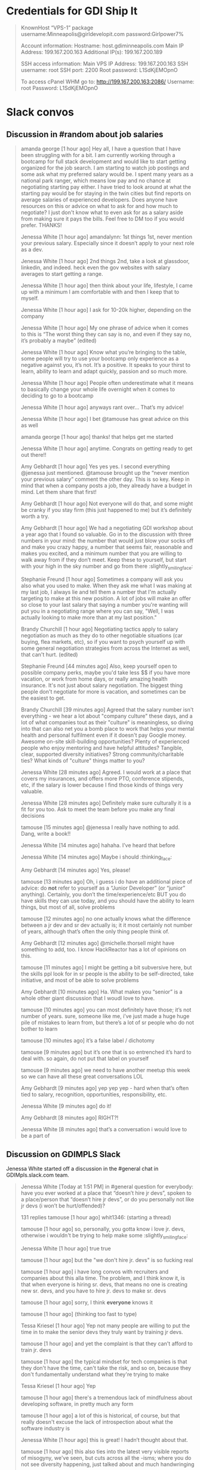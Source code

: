 * Credentials for GDI Ship It

  #+BEGIN_QUOTE
  KnownHost “VPS-1” package
  username:Minneapolis@girldevelopit.com
  password:Girlpower7%

  Account information:
  Hostname: host.gdiminneapolis.com
  Main IP Address: 199.167.200.163
  Additional IP(s): 199.167.200.189

  SSH access information:
  Main VPS IP Address: 199.167.200.163
  SSH username: root
  SSH port: 2200
  Root password: L1SdKjEMOpnO

  To access cPanel WHM go to:
  http://199.167.200.163:2086/
  Username: root
  Password: L1SdKjEMOpnO
  #+END_QUOTE


* Slack convos


** Discussion in #random about job salaries
   :PROPERTIES:
   :CAPTURE_DATE: [2017-06-05 Mon 15:45]
   :END:

   #+BEGIN_QUOTE

amanda george [1 hour ago]
Hey all, I have a question that I have been struggling with for a bit. I am currently working through a bootcamp for full stack development and would like to start getting organized for the job search. I am starting to watch job postings and some ask what my preferred salary would be. I spent many years as a national park ranger, which means low pay and no chance at negotiating starting pay either. I have tried to look around at what the starting pay would be for staying in the twin cities but find reports on average salaries of experienced developers. Does anyone have resources on this or advice on what to ask for and how much to negotiate? I just don't know what to even ask for as a salary aside from making sure it pays the bills. Feel free to DM too if you would prefer. THANKS!

Jenessa White [1 hour ago]
amandalynn: 1st things 1st, never mention your previous salary. Especially since it doesn’t apply to your next role as a dev.

Jenessa White [1 hour ago]
2nd things 2nd, take a look at glassdoor, linkedin, and indeed. heck even the gov websites with salary averages to start getting a range.

Jenessa White [1 hour ago]
then think about your life, lifestyle, I came up with a minimum I am comfortable with and then I keep that to myself.

Jenessa White [1 hour ago]
I ask for 10-20k higher, depending on the company

Jenessa White [1 hour ago]
My one phrase of advice when it comes to this is “The worst thing they can say is no, and even if they say no, it’s probably a maybe” (edited)

Jenessa White [1 hour ago]
Know what you’re bringing to the table, some people will try to use your bootcamp only experience as a negative against you, it’s not. It’s a positive. It speaks to your thirst to learn, ability to learn and adapt quickly, passion and so much more.


Jenessa White [1 hour ago]
People often underestimate what it means to basically change your whole life overnight when it comes to deciding to go to a bootcamp

Jenessa White [1 hour ago]
anyways rant over… That’s my advice!

Jenessa White [1 hour ago]
I bet @tamouse has great advice on this as well

amanda george [1 hour ago]
thanks! that helps get me started

Jenessa White [1 hour ago]
anytime. Congrats on getting ready to get out there!!


Amy Gebhardt [1 hour ago]
Yes yes yes. I second everything @jenessa just mentioned. @tamouse brought up the “never mention your previous salary” comment the other day. This is so key. Keep in mind that when a company posts a job, they already have a budget in mind. Let them share that first!

Amy Gebhardt [1 hour ago]
Not everyone will do that, and some might be cranky if you stay firm (this just happened to me) but it’s definitely worth a try.

Amy Gebhardt [1 hour ago]
We had a negotiating GDI workshop about a year ago that I found so valuable. Go in to the discussion with three numbers in your mind: the number that would just blow your socks off and make you crazy happy, a number that seems fair, reasonable and makes you excited, and a minimum number that you are willing to walk away from if they don’t meet. Keep these to yourself, but start with your high in the sky number and go from there :slightly_smiling_face:

Stephanie Freund [1 hour ago]
Sometimes a company will ask you also what you used to make. When they ask me what I was making at my last job, I always lie and tell them a number that I'm actually targeting to make at this new position. A lot of jobs will make an offer so close to your last salary that saying a number you're wanting will put you in a negotiating range where you can say, "Well, I was actually looking to make more than at my last position."

Brandy Churchill [1 hour ago]
Negotiating tactics apply to salary negotiation as much as they do to other negotiable situations (car buying, flea markets, etc), so if you want to psych yourself up with some general negotiation strategies from across the Internet as well, that can't hurt. (edited)

Stephanie Freund [44 minutes ago]
Also, keep yourself open to possible company perks, maybe you'd take less $$ if you have more vacation, or work from home days, or really amazing health insurance. It's not just about salary negotiation. The biggest thing people don't negotiate for more is vacation, and sometimes can be the easiest to get.


Brandy Churchill [39 minutes ago]
Agreed that the salary number isn't everything - we hear a lot about "company culture" these days, and a lot of what companies tout as their "culture" is meaningless, so diving into that can also net you a bomb place to work that helps your mental health and personal fulfilment even if it doesn't pay Google money. Awesome on-site skill-building opportunities? Plenty of experienced people who enjoy mentoring and have helpful attitudes? Tangible, clear, supported diversity initiatives? Strong community/charitable ties? What kinds of "culture" things matter to you?

Jenessa White [28 minutes ago]
Agreed. I would work at a place that covers my insurances, and offers more PTO, conference stipends, etc, if the salary is lower because I find those kinds of things very valuable.

Jenessa White [28 minutes ago]
Definitely make sure culturally it is a fit for you too. Ask to meet the team before you make any final decisions

tamouse
[15 minutes ago]
@jenessa I really have nothing to add. Dang, write a book!!


Jenessa White [14 minutes ago]
hahaha. I’ve heard that before

Jenessa White [14 minutes ago]
Maybe i should :thinking_face:


Amy Gebhardt [14 minutes ago]
Yes, please!

tamouse
[13 minutes ago]
Oh, i guess i do have an additional piece of advice: do *not* refer to yourself as a “Junior Developer” (or “junior” anything). Certainly, you don’t the time/experience/etc BUT you do have skills they can use today, and you should have the ability to learn things, but most of all, solve problems


tamouse
[12 minutes ago]
no one actually knows what the difference between a jr dev and sr dev actually is; it it most certainly not number of years, although that’s often the only thing people think of.

Amy Gebhardt [12 minutes ago]
@michelle.thorsell might have something to add, too. I know HackReactor has a lot of opinions on this.

tamouse
[11 minutes ago]
I might be getting a bit subversive here, but the skills ppl look for in sr people is the ability to be self-directed, take initiative, and most of be able to solve problems

Amy Gebhardt [10 minutes ago]
Ha. What makes you “senior” is a whole other giant discussion that I woudl love to have.

tamouse
[10 minutes ago]
you can most definitely have those; it’s not number of years. sure, someone like me, i’ve just made a huge huge pile of mistakes to learn from, but there’s a lot of sr people who do not bother to learn

tamouse
[10 minutes ago]
it’s a false label  /  dichotomy

tamouse
[9 minutes ago]
but it’s one that is so entrenched it’s hard to deal with. so again, do not put that label on yourself

tamouse
[9 minutes ago]
we need to have another meetup this week so we can have all these great conversations LOL


Amy Gebhardt [9 minutes ago]
yep yep yep - hard when that’s often tied to salary, recognition, opportunities, responsibility, etc.

Jenessa White [9 minutes ago]
do it!

Amy Gebhardt [8 minutes ago]
RIGHT?!

Jenessa White [8 minutes ago]
that’s a conversation i would love to be a part of

   #+END_QUOTE




** Discussion on GDIMPLS Slack
   :PROPERTIES:
   :CAPTURE_DATE: [2017-03-06 Mon 16:17]
   :TOPIC:    Y U No Hire Jr Devs?
   :END:

   Jenessa White started off a discussion in the #general chat in
   GDIMpls.slack.com team.

   #+BEGIN_QUOTE
   Jenessa White [Today at 1:51 PM]
   in #general
   question for everybody: have you ever worked at a place that “doesn’t hire jr devs”, spoken to a place/person that “doesn’t hire jr devs”, or do you personally not like jr devs (i won’t be hurt/offended)?

   131 replies
   tamouse [1 hour ago]
   whit1346:  (starting a thread)

   tamouse [1 hour ago]
   so, personally, you gotta know i love jr. devs, otherwise i wouldn't be trying to help make some :slightly_smiling_face:


   Jenessa White [1 hour ago]
   true true

   tamouse [1 hour ago]
   but the "we don't hire jr. devs" is so fucking real

   tamouse [1 hour ago]
   i have long convos with recruiters and companies about this alla time. The problem, and I think know it, is that when everyone is hiring sr. devs, that means no one is creating new sr. devs, and you have to hire jr. devs to make sr. devs

   tamouse [1 hour ago]
   sorry, I think *everyone* knows it

   tamouse [1 hour ago]
   (thinking too fast to type)

   Tessa Kriesel [1 hour ago]
   Yep not many people are willing to put the time in to make the senior devs they truly want by training jr devs.

   tamouse [1 hour ago]
   and yet the complaint is that they can't afford to train jr. devs

   tamouse [1 hour ago]
   the typical mindset for tech companies is that they don't have the time, can't take the risk, and so on, because they don't fundamentally understand what they're trying to make

   Tessa Kriesel [1 hour ago]
   Yep

   tamouse [1 hour ago]
   there's a tremendous lack of mindfulness about developing software, in pretty much any form

   tamouse [1 hour ago]
   a lot of this is historical, of course, but that really doesn't excuse the lack of introspection about what the software industry is

   Jenessa White [1 hour ago]
   this is great! I hadn’t thought about that.

   tamouse [1 hour ago]
   this also ties into the latest very visible reports of misogyny, we've seen, but cuts across all the -isms; where you do not see diversity happening, just talked about and much handwringing

   tamouse [1 hour ago]
   you notice women, poc, pwd, etc., when they get someplace primarily because it is so fucking rare

   Jenessa White [1 hour ago]
   Diversity & Inclusion -Buzzwords of 2016/17

   tamouse [1 hour ago]
   sadly, just buzzwords

   Jenessa White [1 hour ago]
   EXACTLY

   tamouse [1 hour ago]
   fill out your bingo card!


   tamouse [1 hour ago]
   this is not new; i don't see it changing, i see it getting more lip service, and no real change

   tamouse [1 hour ago]
   i don't think it's any better

   tamouse [1 hour ago]
   and this pisses me off to no end

   Tessa Kriesel [1 hour ago]
   This really has my mind running now. Why arent more companies open to jr devs? Seriously, they have the skills to learn, they have the want, and they require less compensation, why not let them work on your smaller projects until they are your senior dev you want. (edited)

   tamouse [1 hour ago]
   and even more, how i have been unable to make and change, and how i've been totally complicite

   tamouse [1 hour ago]
   i had a phone intreview this morning, and we talked about exactly that, tessak22

   Tessa Kriesel [45 minutes ago]
   Train the senior devs you want. Why is that so hard?!

   tamouse [45 minutes ago]
   how this company *had* hired a bunch of jr. devs, but they had no direction, and no idea of what they should be doing

   Tessa Kriesel [44 minutes ago]
   Yeah thats the opposite problem

   Tessa Kriesel [44 minutes ago]
   they need a leader that wants to and is a good mentor too


   tamouse [44 minutes ago]
   and so now they're looking at getting more sr. people to help with that

   Tessa Kriesel [44 minutes ago]
   Thats good

   tamouse [44 minutes ago]
   it's just another huge example of mindlessness

   Tessa Kriesel [44 minutes ago]
   Yep

   Tessa Kriesel [44 minutes ago]
   Lack of proper planning

   tamouse [43 minutes ago]
   what i would love to do, most of all, is help jr. devs become sr. devs


   tamouse [43 minutes ago]
   the companies that do hire jr. devs, then proceed to never give them any guidance.

   Jenessa White [43 minutes ago]
   I’m interested in why you feel you’ve been complicit @tamouse

   Tessa Kriesel [42 minutes ago]
   Me too Tamara.

   Tessa Kriesel [42 minutes ago]
   I wish there was a sustainable way to do that. My only idea was winning the lottery so money wasnt a concern, hahaha.

   tamouse [41 minutes ago]
   because i fall prey to the same thinking that everyone else does; we had this long convo this weekend at lunch about diversity as it relates to women in tech, and NOT ONCE did anyone, including myself, ever mention the intersectionalities

   tamouse [41 minutes ago]
   not. once.

   Amy Gebhardt [41 minutes ago]
   "the companies that do hire jr. devs, then proceed to never give them any guidance." <-- this is super interesting. (i mean all of this is)

   tamouse [40 minutes ago]
   my blue sky pipe dream is that we can open a coop / collective, that isn't a for profit, and people who participate also have to give back in time and resources

   Amy Gebhardt [40 minutes ago]
   I think that might be part of the hesitation for many. They may want to do it _right_ and convince themselves they don't have the bandwidth to take on an individual that will need guidance/mentoring/support.

   tamouse [40 minutes ago]
   Do understand I am way overgeneralising that

   Tessa Kriesel [40 minutes ago]
   Agreed. I think that is a lot of it. It seems to overwhelming so they just avoid it.

   Amy Gebhardt [40 minutes ago]
   We did this at Wand, _very_ intentionally this past year.

   Amy Gebhardt [40 minutes ago]
   Our goal was to hire a "junior" dev

   tamouse [40 minutes ago]
   some place have done that, some places do do that

   Tessa Kriesel [39 minutes ago]
   Your pipe dream sounds great Tamara.

   Amy Gebhardt [38 minutes ago]
   Companies want to make money, and as we discussed at lunch this weekend, assembling and creating a safe place for a diverse team will always create a higher quality product.

   tamouse [38 minutes ago]
   what i heard talking with LP last week and this, is an interesting model of organization. A team is 5 people, a lead dev, two jr or other devs, a product mgr, and a UI/UX "specialist" (their term, could be a dev, dunno for sure yet)

   Amy Gebhardt [38 minutes ago]
   I wonder if people don't actualy believe that, or if they just don't know how to get there

   tamouse [38 minutes ago]
   it's an interesting model

   tamouse [38 minutes ago]
   i think the latter, amy

   tamouse [37 minutes ago]
   don't know, don't know how to find out, and that's a huge risk to take

   Amy Gebhardt [37 minutes ago]
   Mhm

   Tessa Kriesel [37 minutes ago]
   That is the perfect team mix, Tamara, in my mind.

   tamouse [37 minutes ago]
   mine to; i hope it's not just words

   tamouse [37 minutes ago]
   i've pretty much decided i'll take their offer if they make one

   tamouse [37 minutes ago]
   pls don't tell

   Tessa Kriesel [36 minutes ago]
   Oh thats super great. So would you be one of those senior devs helping mentor the jr's?

   tamouse [36 minutes ago]
   yeah

   Tessa Kriesel [36 minutes ago]
   My boss mentioned getting a junior "me" (my role, not me specifically) and I was so excited. Mentoring is one of my fave things to do.

   tamouse [36 minutes ago]
   i mean, we were all speaking the same language, right? so now all my red flags are flying....

   Jenessa White [36 minutes ago]
   this is all really good stuff. And I know that the 3 of you (and more) do want to create that space for those like myself. It’s just really disheartening to be told because I’m a jr dev, I can’t add value

   tamouse [35 minutes ago]
   AND THAT IS SO WRONG

   tamouse [35 minutes ago]
   IT IS A LIE

   Jenessa White [35 minutes ago]
   I KNOW!

   tamouse [35 minutes ago]
   spoken by people who are not adding value

   Tessa Kriesel [35 minutes ago]
   That is so horrible. You are amazing and I know you will not let it get you down, but make sure that you do not take that to heart or find it discouraging. (edited)

   Jenessa White [35 minutes ago]
   I want to learn the way a company codes, their standards, structure, i want to fix all the little things nobody else does, I want to build shit.


   Tessa Kriesel [34 minutes ago]
   You can add TONS of value.

   Jenessa White [34 minutes ago]
   Thank you.

   Jenessa White [34 minutes ago]
   It just adds more fuel to an already huge fire

   Tessa Kriesel [34 minutes ago]
   :fire:

   tamouse [34 minutes ago]
   i'm not really joking when i say "burn it all down"

   Tessa Kriesel [33 minutes ago]
   You are a strong person, it makes me sad for the people that are less like you. (edited)

   Tessa Kriesel [33 minutes ago]
   The ones that wont have that fight in them and will give up and move on.


   tamouse [33 minutes ago]
   but this is also back to relying superheroism to make things better


   Jenessa White [32 minutes ago]
   right. That’s another reason why I want to do this at Minnebar

   Jenessa White [32 minutes ago]
   because I know that there are so many people that just won’t say anything

   tamouse [31 minutes ago]
   you mean have this conversation at Minnebar?

   Jenessa White [30 minutes ago]
   yeah, i’m writing up a session called “So you don’t hire Jr Devs? Tell me more."


   tamouse [29 minutes ago]
   oh fuck yeah

   Jenessa White [29 minutes ago]
   to speak as a jr dev, how jr devs feel in the market, what can other devs do to support and advocate and our importance

   Jenessa White [29 minutes ago]
   and then Lanice and I are also writing up one on Diversity & Inclusion

   tamouse [28 minutes ago]
   without jr devs there is no future software business


   Tessa Kriesel [28 minutes ago]
   OMG I am sad, I will miss that.

   Tessa Kriesel [28 minutes ago]
   I will be speaking at WordCamp in San Diego.

   Tessa Kriesel [28 minutes ago]
   Please definitely do that - the world needs to hear it.

   Jenessa White [27 minutes ago]
   I am sad you’re missing it too!!

   tamouse [26 minutes ago]
   tickets are all gone

   tamouse [25 minutes ago]
   also, i hate super large people events

   tamouse [24 minutes ago]
   so that's an example of me being complicit

   tamouse [23 minutes ago]
   so, like, what i should say instead, is there anything i can help with?

   Amy Gebhardt [23 minutes ago]
   ^^^^^^^^^^^

   Amy Gebhardt [23 minutes ago]
   that

   Amy Gebhardt [23 minutes ago]
   haha

   Amy Gebhardt [22 minutes ago]
   ditto

   tamouse [21 minutes ago]
   "The master's tools will never dismantle the master's house" so we make our own tools

   Cari Tan [18 minutes ago]
   This thread just got me really emotional. Thanks to everyone who's been sharing thoughts and perspectives. As a current junior dev who struggled to find a job and heard from companies that they don't hire jr, it got really challenging.


   tamouse [17 minutes ago]
   This topic is hugely emotional for me as well, cari.tan, it goes into a lot of other things for me as well.

   tamouse [16 minutes ago]
   primarily, i think our failing as sr. devs, mgrs, and so on, i.e., the people that *could* change things, is we just do not become or stay mindful

   Cari Tan [16 minutes ago]
   One of the things that I kept thinking about was how if you hire junior devs, then they are coming in and learning your systems, your procedures and it might in someways be easier to integrate into the company processes because they are not bringing in past habits, which might be good and bad.


   tamouse [15 minutes ago]
   EXACTLY!! and you'll have more effective devs than if you wait for the perfect sr. dev to show up

   tamouse [14 minutes ago]
   AND! those jr. devs need guidance, attention, (care & feeding?)


   Cari Tan [14 minutes ago]
   I'm currently on a team that doesn't have any real support for me because I'm the only one working in the area that I work in and I have to go outside of my team when I'm stuck, which can be challenging because of the schedules and workloads of their teams. It gets really hard sometimes.

   tamouse [13 minutes ago]
   does you management listen to such issues well?

   tamouse [12 minutes ago]
   (i was trying to figure out a way to ask in such a way as to not make any assumptions, but i don't think i can)

   Cari Tan [12 minutes ago]
   Not really. I'm on contract, which adds some complications. It

   tamouse [11 minutes ago]
   certainly

   tamouse [10 minutes ago]
   this is another place i have a huge advantage as a sr. dev, even, or especially, on contract, i don't usually have any hesitations in telling management their organization / communication / processes are not working well

   Cari Tan [10 minutes ago]
   It's largely due to a restructuring that happened right after I started. I was hired onto a team of six people who all worked on the same parts of the website and then about 3 weeks later we were split across three new teams. I was the only one from the original team that ended up on mine. They are aware, but there's no real motivation for them to do much about it (add or shift resources, etc).

   tamouse [9 minutes ago]
   but it's not something that a jr. can do with credibility :disappointed:

   Cari Tan [8 minutes ago]
   Yeah, exactly.

   tamouse [8 minutes ago]
   start looking for your next contract, maybe


   Jenessa White [8 minutes ago]
   i agree.

   tamouse [7 minutes ago]
   because, holy cow, fixing their shit is not on you

   tamouse [6 minutes ago]
   of course, the other side is get the learning you can out of the current situation

   tamouse [5 minutes ago]
   idk, folks, this whole system is not going to solved by waiting for companies to wake up

   Cari Tan [4 minutes ago]
   I have started looking for the next thing. I've learned quite a bit, but am definitely ready for something different with more support.

   tamouse [4 minutes ago]
   and as much fun as it would be for me to train jr. devs into sr. devs, i also don't want to just create a chain of cannon fodder

   tamouse [3 minutes ago]
   cari.tan : awesome!!

   Cari Tan [3 minutes ago]
   Thanks @whit1346 for starting this conversation. It needs to be talked about and revisited often.

   tamouse [3 minutes ago]
   :+1:

   tamouse [2 minutes ago]
   i sure want to hear from you all on this

   tamouse [2 minutes ago]
   and i am quite serious about the offers of help


   Jenessa White [1 minute ago]
   Thank you ALL for contributing. I am glad to know that sr/mid/lead devs care about this

   Cari Tan [1 minute ago]
   Thanks @tamouse, @amyg and @tessak22 for being in leadership and senior roles and sharing your perspective and helping to work on this issue!
   #+END_QUOTE


* GDI TODOs

** DONE check if HTML/CSS courses cover meta viewport          :gdi:html:css:
   created_at: [2016-08-21 Sun 22:23]

** DONE update GDI Starting Up repo                                     :gdi:
   :PROPERTIES:
   :CAPTURE_DATE: [2016-11-08 Tue 21:10]
   :END:

   - [X] add GitLab
   - [X] add hub program
   - [X] add npm init
   - [X] add yarn init
   - [X] add gulp, gulp-sass, gulp-plumber, broswer-sync for workflow automation

** DONE Review for Elise
   :PROPERTIES:
   :CAPTURE_DATE: [2016-11-03 Thu 15:41]
   :END:


   [[https://github.com/harrystech/prelaunchr/tree/master/app/views/users][prelaunchrappviewsusers at master  harrystechprelaunchr]] -- some sort
   of Rails app to collect emails

** DONE add link to git class                                          :gdi:
   :PROPERTIES:
   :CAPTURE_DATE: [2016-12-08 Thu 14:45]
   :LINK:     https://about.gitlab.com/2016/12/08/git-tips-and-tricks/
   :TITLE:    Git Tips & Tricks | GitLab
   :END:

   Handy Git commands for everyday use



* Future Class Ideas

** Design Practices
   - mobile first
   - day-in-the-life
   - a project workflow
   - testing
   - validation
   - automate
   -

*** 4 Rules of Simple Design

    So, what are these 4 Rules of Simple Design?

    Originally codified by Kent Beck in the late 90’s, these rules
    outline some fundamental concepts around software design. The two
    core rules can guide us as we make our small, code-level
    refactorings.

    Here they are in a simplified form.

    - Tests Pass
    - Expresses Intent
    - No Duplication (DRY)
    - Small

    Excerpt From: Corey Haines. “Understanding the Four Rules of Simple Design.” iBooks.


** Setting up a VPS host

** Intro to node and npm

** Intro to task runners

** publishing on github pages



* Falling In Love With Git
** [[http://stackoverflow.com/questions/22593087/merging-a-branch-of-a-branch-after-first-branch-is-squashed-when-merged-to-maste][git - Merging a branch of a branch after first branch is squashed when merged to master - Stack Overflow]] :swaac:git:
   :PROPERTIES:
   :CAPTURE_DATE: [2016-11-28 Mon 11:21]
   :END:

** DONE Redo class to use SourceTree



* Stylin with Sass

** DONE mention CSS variables in Sass class
   :PROPERTIES:
   :CAPTURE_DATE: [2016-11-19 Sat 17:12]
   :END:
